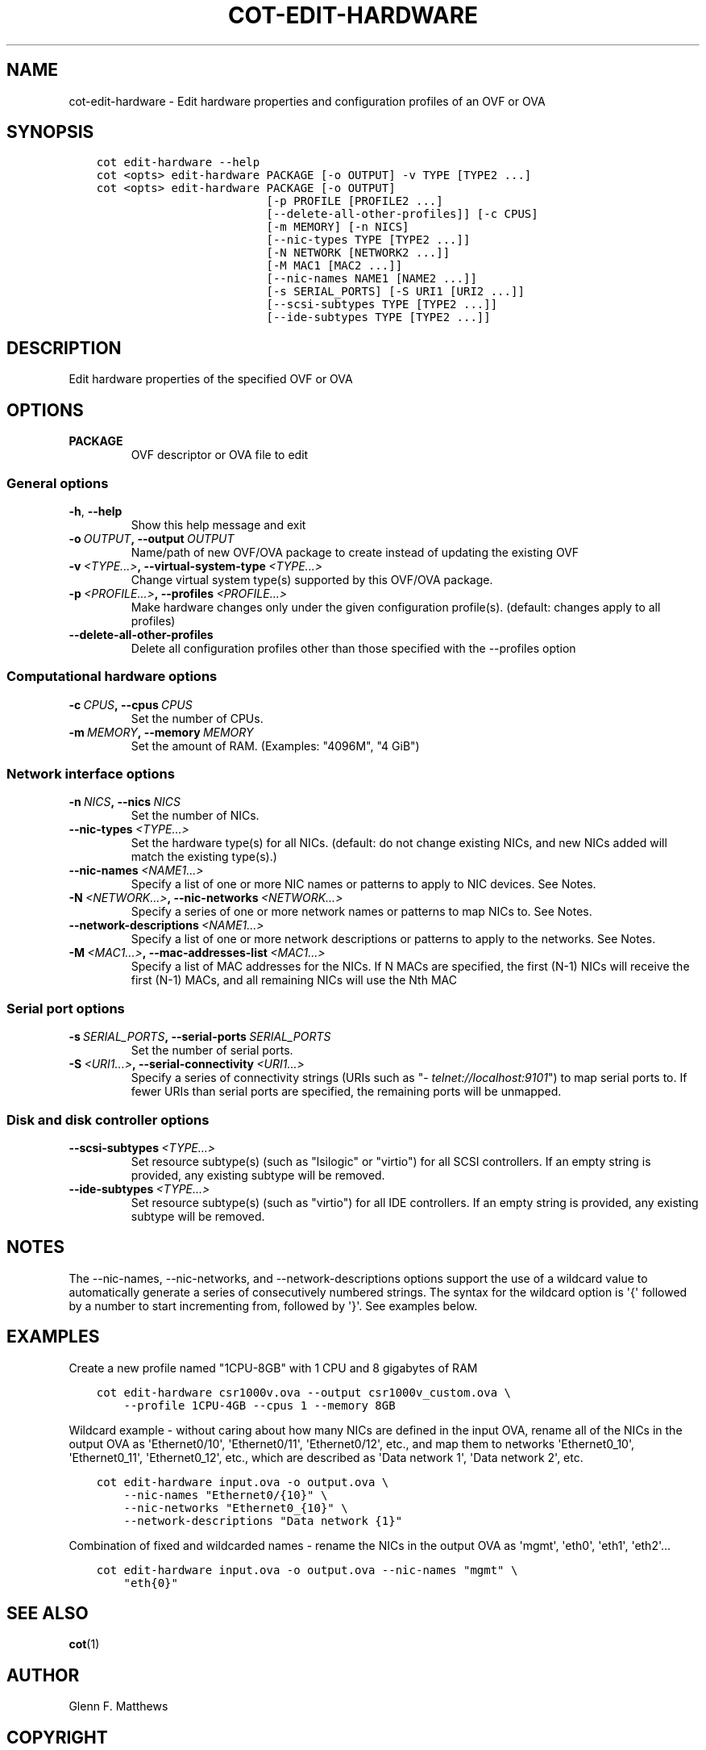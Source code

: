 .\" Man page generated from reStructuredText.
.
.TH "COT-EDIT-HARDWARE" "1" "Mar 17, 2017" "2.0.1" "Common OVF Tool (COT)"
.SH NAME
cot-edit-hardware \- Edit hardware properties and configuration profiles of an OVF or OVA
.
.nr rst2man-indent-level 0
.
.de1 rstReportMargin
\\$1 \\n[an-margin]
level \\n[rst2man-indent-level]
level margin: \\n[rst2man-indent\\n[rst2man-indent-level]]
-
\\n[rst2man-indent0]
\\n[rst2man-indent1]
\\n[rst2man-indent2]
..
.de1 INDENT
.\" .rstReportMargin pre:
. RS \\$1
. nr rst2man-indent\\n[rst2man-indent-level] \\n[an-margin]
. nr rst2man-indent-level +1
.\" .rstReportMargin post:
..
.de UNINDENT
. RE
.\" indent \\n[an-margin]
.\" old: \\n[rst2man-indent\\n[rst2man-indent-level]]
.nr rst2man-indent-level -1
.\" new: \\n[rst2man-indent\\n[rst2man-indent-level]]
.in \\n[rst2man-indent\\n[rst2man-indent-level]]u
..
.SH SYNOPSIS
.INDENT 0.0
.INDENT 3.5
.sp
.nf
.ft C
cot edit\-hardware \-\-help
cot <opts> edit\-hardware PACKAGE [\-o OUTPUT] \-v TYPE [TYPE2 ...]
cot <opts> edit\-hardware PACKAGE [\-o OUTPUT]
                         [\-p PROFILE [PROFILE2 ...]
                         [\-\-delete\-all\-other\-profiles]] [\-c CPUS]
                         [\-m MEMORY] [\-n NICS]
                         [\-\-nic\-types TYPE [TYPE2 ...]]
                         [\-N NETWORK [NETWORK2 ...]]
                         [\-M MAC1 [MAC2 ...]]
                         [\-\-nic\-names NAME1 [NAME2 ...]]
                         [\-s SERIAL_PORTS] [\-S URI1 [URI2 ...]]
                         [\-\-scsi\-subtypes TYPE [TYPE2 ...]]
                         [\-\-ide\-subtypes TYPE [TYPE2 ...]]
.ft P
.fi
.UNINDENT
.UNINDENT
.SH DESCRIPTION
.sp
Edit hardware properties of the specified OVF or OVA
.SH OPTIONS
.INDENT 0.0
.TP
.B PACKAGE
OVF descriptor or OVA file to edit
.UNINDENT
.SS General options
.INDENT 0.0
.TP
.B \-h\fP,\fB  \-\-help
Show this help message and exit
.TP
.BI \-o \ OUTPUT\fP,\fB \ \-\-output \ OUTPUT
Name/path of new OVF/OVA package to create
instead of updating the existing OVF
.TP
.BI \-v \ <TYPE...>\fP,\fB \ \-\-virtual\-system\-type \ <TYPE...>
Change virtual system type(s) supported by
this OVF/OVA package.
.TP
.BI \-p \ <PROFILE...>\fP,\fB \ \-\-profiles \ <PROFILE...>
Make hardware changes only under the given
configuration profile(s). (default: changes
apply to all profiles)
.TP
.B \-\-delete\-all\-other\-profiles
Delete all configuration profiles other than
those specified with the \-\-profiles option
.UNINDENT
.SS Computational hardware options
.INDENT 0.0
.TP
.BI \-c \ CPUS\fP,\fB \ \-\-cpus \ CPUS
Set the number of CPUs.
.TP
.BI \-m \ MEMORY\fP,\fB \ \-\-memory \ MEMORY
Set the amount of RAM. (Examples: "4096M", "4
GiB")
.UNINDENT
.SS Network interface options
.INDENT 0.0
.TP
.BI \-n \ NICS\fP,\fB \ \-\-nics \ NICS
Set the number of NICs.
.TP
.BI \-\-nic\-types \ <TYPE...>
Set the hardware type(s) for all NICs.
(default: do not change existing NICs, and
new NICs added will match the existing
type(s).)
.TP
.BI \-\-nic\-names \ <NAME1...>
Specify a list of one or more NIC names or
patterns to apply to NIC devices. See Notes.
.TP
.BI \-N \ <NETWORK...>\fP,\fB \ \-\-nic\-networks \ <NETWORK...>
Specify a series of one or more network names
or patterns to map NICs to. See Notes.
.TP
.BI \-\-network\-descriptions \ <NAME1...>
Specify a list of one or more network
descriptions or patterns to apply to the
networks. See Notes.
.TP
.BI \-M \ <MAC1...>\fP,\fB \ \-\-mac\-addresses\-list \ <MAC1...>
Specify a list of MAC addresses for the NICs.
If N MACs are specified, the first (N\-1) NICs
will receive the first (N\-1) MACs, and all
remaining NICs will use the Nth MAC
.UNINDENT
.SS Serial port options
.INDENT 0.0
.TP
.BI \-s \ SERIAL_PORTS\fP,\fB \ \-\-serial\-ports \ SERIAL_PORTS
Set the number of serial ports.
.TP
.BI \-S \ <URI1...>\fP,\fB \ \-\-serial\-connectivity \ <URI1...>
Specify a series of connectivity strings
(URIs such as "\fI\%telnet://localhost:9101\fP") to
map serial ports to. If fewer URIs than
serial ports are specified, the remaining
ports will be unmapped.
.UNINDENT
.SS Disk and disk controller options
.INDENT 0.0
.TP
.BI \-\-scsi\-subtypes \ <TYPE...>
Set resource subtype(s) (such as "lsilogic"
or "virtio") for all SCSI controllers. If an
empty string is provided, any existing
subtype will be removed.
.TP
.BI \-\-ide\-subtypes \ <TYPE...>
Set resource subtype(s) (such as "virtio")
for all IDE controllers. If an empty string
is provided, any existing subtype will be
removed.
.UNINDENT
.SH NOTES
.sp
The \-\-nic\-names, \-\-nic\-networks, and \-\-network\-descriptions options
support the use of a wildcard value to automatically generate a
series of consecutively numbered strings. The syntax for the
wildcard option is \(aq{\(aq followed by a number to start incrementing
from, followed by \(aq}\(aq. See examples below.
.SH EXAMPLES
.sp
Create a new profile named "1CPU\-8GB" with 1 CPU and 8 gigabytes of
RAM
.INDENT 0.0
.INDENT 3.5
.sp
.nf
.ft C
cot edit\-hardware csr1000v.ova \-\-output csr1000v_custom.ova \e
    \-\-profile 1CPU\-4GB \-\-cpus 1 \-\-memory 8GB
.ft P
.fi
.UNINDENT
.UNINDENT
.sp
Wildcard example \- without caring about how many NICs are defined in
the input OVA, rename all of the NICs in the output OVA as
\(aqEthernet0/10\(aq, \(aqEthernet0/11\(aq, \(aqEthernet0/12\(aq, etc., and map them
to networks \(aqEthernet0_10\(aq, \(aqEthernet0_11\(aq, \(aqEthernet0_12\(aq, etc.,
which are described as \(aqData network 1\(aq, \(aqData network 2\(aq, etc.
.INDENT 0.0
.INDENT 3.5
.sp
.nf
.ft C
cot edit\-hardware input.ova \-o output.ova \e
    \-\-nic\-names "Ethernet0/{10}" \e
    \-\-nic\-networks "Ethernet0_{10}" \e
    \-\-network\-descriptions "Data network {1}"
.ft P
.fi
.UNINDENT
.UNINDENT
.sp
Combination of fixed and wildcarded names \- rename the NICs in the
output OVA as \(aqmgmt\(aq, \(aqeth0\(aq, \(aqeth1\(aq, \(aqeth2\(aq...
.INDENT 0.0
.INDENT 3.5
.sp
.nf
.ft C
cot edit\-hardware input.ova \-o output.ova \-\-nic\-names "mgmt" \e
    "eth{0}"
.ft P
.fi
.UNINDENT
.UNINDENT
.SH SEE ALSO
.sp
\fBcot\fP(1)
.SH AUTHOR
Glenn F. Matthews
.SH COPYRIGHT
2013-2017, the COT project developers
.\" Generated by docutils manpage writer.
.
